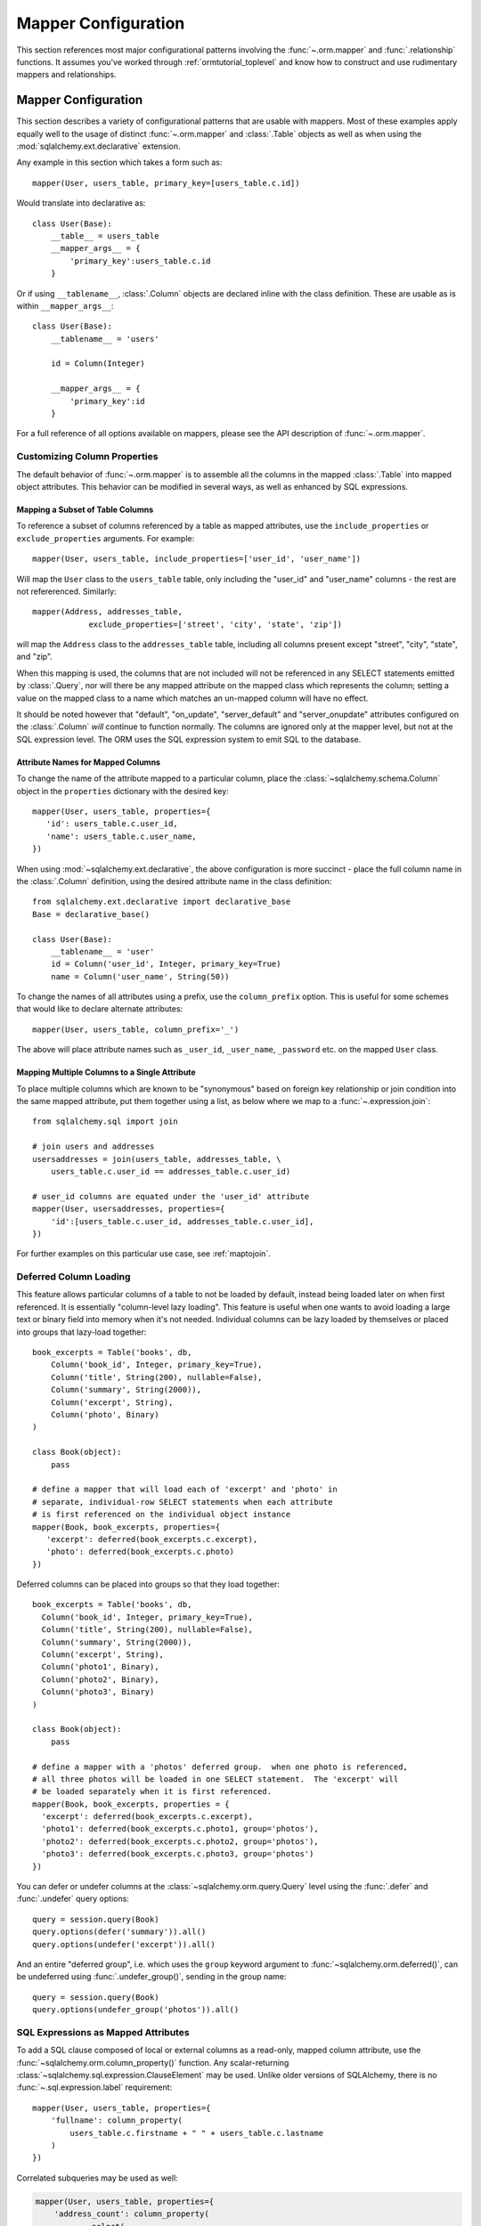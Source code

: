 .. _datamapping_toplevel:

====================
Mapper Configuration
====================
This section references most major configurational patterns involving the
:func:`~.orm.mapper` and :func:`.relationship` functions. It assumes you've
worked through :ref:`ormtutorial_toplevel` and know how to construct and use
rudimentary mappers and relationships.

Mapper Configuration
====================

This section describes a variety of configurational patterns that are usable
with mappers.   Most of these examples apply equally well
to the usage of distinct :func:`~.orm.mapper` and :class:`.Table` objects 
as well as when using the :mod:`sqlalchemy.ext.declarative` extension.

Any example in this section which takes a form such as::

    mapper(User, users_table, primary_key=[users_table.c.id])
    
Would translate into declarative as::

    class User(Base):
        __table__ = users_table
        __mapper_args__ = {
            'primary_key':users_table.c.id
        }

Or if using ``__tablename__``, :class:`.Column` objects are declared inline
with the class definition. These are usable as is within ``__mapper_args__``::

    class User(Base):
        __tablename__ = 'users'
        
        id = Column(Integer)
        
        __mapper_args__ = {
            'primary_key':id
        }

For a full reference of all options available on mappers, please see the API
description of :func:`~.orm.mapper`.

Customizing Column Properties
------------------------------

The default behavior of :func:`~.orm.mapper` is to assemble all the columns in
the mapped :class:`.Table` into mapped object attributes. This behavior can be
modified in several ways, as well as enhanced by SQL expressions.

Mapping a Subset of Table Columns
~~~~~~~~~~~~~~~~~~~~~~~~~~~~~~~~~~

To reference a subset of columns referenced by a table as mapped attributes,
use the ``include_properties`` or ``exclude_properties`` arguments. For
example::

    mapper(User, users_table, include_properties=['user_id', 'user_name'])
    
Will map the ``User`` class to the ``users_table`` table, only including
the "user_id" and "user_name" columns - the rest are not refererenced.
Similarly::

    mapper(Address, addresses_table, 
                exclude_properties=['street', 'city', 'state', 'zip'])

will map the ``Address`` class to the ``addresses_table`` table, including
all columns present except "street", "city", "state", and "zip".

When this mapping is used, the columns that are not included will not be
referenced in any SELECT statements emitted by :class:`.Query`, nor will there
be any mapped attribute on the mapped class which represents the column;
setting a value on the mapped class to a name which matches an un-mapped
column will have no effect.

It should be noted however that "default", "on_update", "server_default" and
"server_onupdate" attributes configured on the :class:`.Column` *will* continue to function normally.   The columns are ignored only at the mapper
level, but not at the SQL expression level.  The ORM uses the SQL expression
system to emit SQL to the database.

Attribute Names for Mapped Columns
~~~~~~~~~~~~~~~~~~~~~~~~~~~~~~~~~~~

To change the name of the attribute mapped to a particular column, place the
:class:`~sqlalchemy.schema.Column` object in the ``properties`` dictionary
with the desired key::

    mapper(User, users_table, properties={
       'id': users_table.c.user_id,
       'name': users_table.c.user_name,
    })

When using :mod:`~sqlalchemy.ext.declarative`, the above configuration is more
succinct - place the full column name in the :class:`.Column` definition,
using the desired attribute name in the class definition::

    from sqlalchemy.ext.declarative import declarative_base
    Base = declarative_base()
    
    class User(Base):
        __tablename__ = 'user'
        id = Column('user_id', Integer, primary_key=True)
        name = Column('user_name', String(50))

To change the names of all attributes using a prefix, use the
``column_prefix`` option.  This is useful for some schemes that would like
to declare alternate attributes::

    mapper(User, users_table, column_prefix='_')

The above will place attribute names such as ``_user_id``, ``_user_name``,
``_password`` etc. on the mapped ``User`` class.


Mapping Multiple Columns to a Single Attribute
~~~~~~~~~~~~~~~~~~~~~~~~~~~~~~~~~~~~~~~~~~~~~~~

To place multiple columns which are known to be "synonymous" based on foreign
key relationship or join condition into the same mapped attribute, put them
together using a list, as below where we map to a :func:`~.expression.join`::

    from sqlalchemy.sql import join
    
    # join users and addresses
    usersaddresses = join(users_table, addresses_table, \
        users_table.c.user_id == addresses_table.c.user_id)

    # user_id columns are equated under the 'user_id' attribute
    mapper(User, usersaddresses, properties={
        'id':[users_table.c.user_id, addresses_table.c.user_id],
    })

For further examples on this particular use case, see :ref:`maptojoin`.

Deferred Column Loading
------------------------

This feature allows particular columns of a table to not be loaded by default,
instead being loaded later on when first referenced. It is essentially
"column-level lazy loading". This feature is useful when one wants to avoid
loading a large text or binary field into memory when it's not needed.
Individual columns can be lazy loaded by themselves or placed into groups that
lazy-load together::

    book_excerpts = Table('books', db,
        Column('book_id', Integer, primary_key=True),
        Column('title', String(200), nullable=False),
        Column('summary', String(2000)),
        Column('excerpt', String),
        Column('photo', Binary)
    )

    class Book(object):
        pass

    # define a mapper that will load each of 'excerpt' and 'photo' in
    # separate, individual-row SELECT statements when each attribute
    # is first referenced on the individual object instance
    mapper(Book, book_excerpts, properties={
       'excerpt': deferred(book_excerpts.c.excerpt),
       'photo': deferred(book_excerpts.c.photo)
    })

Deferred columns can be placed into groups so that they load together::

    book_excerpts = Table('books', db,
      Column('book_id', Integer, primary_key=True),
      Column('title', String(200), nullable=False),
      Column('summary', String(2000)),
      Column('excerpt', String),
      Column('photo1', Binary),
      Column('photo2', Binary),
      Column('photo3', Binary)
    )

    class Book(object):
        pass

    # define a mapper with a 'photos' deferred group.  when one photo is referenced,
    # all three photos will be loaded in one SELECT statement.  The 'excerpt' will
    # be loaded separately when it is first referenced.
    mapper(Book, book_excerpts, properties = {
      'excerpt': deferred(book_excerpts.c.excerpt),
      'photo1': deferred(book_excerpts.c.photo1, group='photos'),
      'photo2': deferred(book_excerpts.c.photo2, group='photos'),
      'photo3': deferred(book_excerpts.c.photo3, group='photos')
    })

You can defer or undefer columns at the :class:`~sqlalchemy.orm.query.Query` level using the :func:`.defer` and :func:`.undefer` query options::

    query = session.query(Book)
    query.options(defer('summary')).all()
    query.options(undefer('excerpt')).all()

And an entire "deferred group", i.e. which uses the ``group`` keyword argument to :func:`~sqlalchemy.orm.deferred()`, can be undeferred using :func:`.undefer_group()`, sending in the group name::

    query = session.query(Book)
    query.options(undefer_group('photos')).all()

.. _mapper_sql_expressions:

SQL Expressions as Mapped Attributes
-------------------------------------

To add a SQL clause composed of local or external columns as
a read-only, mapped column attribute, use the
:func:`~sqlalchemy.orm.column_property()` function. Any
scalar-returning
:class:`~sqlalchemy.sql.expression.ClauseElement` may be
used.  Unlike older versions of SQLAlchemy, there is no :func:`~.sql.expression.label` requirement::

    mapper(User, users_table, properties={
        'fullname': column_property(
            users_table.c.firstname + " " + users_table.c.lastname
        )
    })

Correlated subqueries may be used as well:

.. sourcecode:: python+sql

    mapper(User, users_table, properties={
        'address_count': column_property(
                select(
                    [func.count(addresses_table.c.address_id)],
                    addresses_table.c.user_id==users_table.c.user_id
                )
            )
    })

The declarative form of the above is described in :ref:`declarative_sql_expressions`.

Changing Attribute Behavior
----------------------------

Simple Validators
~~~~~~~~~~~~~~~~~~

A quick way to add a "validation" routine to an attribute is to use the :func:`~sqlalchemy.orm.validates` decorator.  An attribute validator can raise an exception, halting the process of mutating the attribute's value, or can change the given value into something different.   Validators, like all attribute extensions, are only called by normal userland code; they are not issued when the ORM is populating the object.

.. sourcecode:: python+sql
    
    from sqlalchemy.orm import validates
    
    addresses_table = Table('addresses', metadata,
        Column('id', Integer, primary_key=True),
        Column('email', String)
    )

    class EmailAddress(object):
        @validates('email')
        def validate_email(self, key, address):
            assert '@' in address
            return address

    mapper(EmailAddress, addresses_table)

Validators also receive collection events, when items are added to a collection:

.. sourcecode:: python+sql

    class User(object):
        @validates('addresses')
        def validate_address(self, key, address):
            assert '@' in address.email
            return address

.. _synonyms:

Using Descriptors
~~~~~~~~~~~~~~~~~~

A more comprehensive way to produce modified behavior for an attribute is to use descriptors.   These are commonly used in Python using the ``property()`` function.   The standard SQLAlchemy technique for descriptors is to create a plain descriptor, and to have it read/write from a mapped attribute with a different name.  Below we illustrate
this using Python 2.6-style properties::

    class EmailAddress(object):
        
        @property
        def email(self):
            return self._email
            
        @email.setter
        def email(self, email):
            self._email = email

    mapper(EmailAddress, addresses_table, properties={
        '_email': addresses_table.c.email
    })

The approach above will work, but there's more we can add.
While our ``EmailAddress`` object will shuttle the value
through the ``email`` descriptor and into the ``_email``
mapped attribute, the class level ``EmailAddress.email``
attribute does not have the usual expression semantics
usable with :class:`.Query`. To provide
these, we instead use the :func:`.synonym`
function as follows::

    mapper(EmailAddress, addresses_table, properties={
        'email': synonym('_email', map_column=True)
    })

The ``email`` attribute is now usable in the same way as any
other mapped attribute, including filter expressions,
get/set operations, etc.::

    address = session.query(EmailAddress).filter(EmailAddress.email == 'some address').one()

    address.email = 'some other address'
    session.flush()

    q = session.query(EmailAddress).filter_by(email='some other address')

If the mapped class does not provide a property, the :func:`.synonym` construct will create a default getter/setter object automatically.

To use synonyms with :mod:`~sqlalchemy.ext.declarative`, see the section 
:ref:`declarative_synonyms`.

.. _custom_comparators:

Custom Comparators
~~~~~~~~~~~~~~~~~~~

The expressions returned by comparison operations, such as
``User.name=='ed'``, can be customized, by implementing an object that
explicitly defines each comparison method needed. This is a relatively rare
use case. For most needs, the approach in :ref:`mapper_sql_expressions` will
often suffice, or alternatively a scheme like that of the 
:mod:`.derived_attributes` example.  Those approaches should be tried first
before resorting to custom comparison objects.

Each of :func:`.column_property`, :func:`~.composite`, :func:`.relationship`, and :func:`.comparable_property` accept an argument called ``comparator_factory``.  A subclass of :class:`.PropComparator` can be 
provided for this argument, which can then reimplement basic Python comparison
methods such as ``__eq__()``, ``__ne__()``, ``__lt__()``, and so on.  See
each of those functions for subclassing guidelines, as it's usually best to
subclass the :class:`.PropComparator` subclass used by that type of
property, so that all methods remain implemented.   For example, to 
allow a column-mapped attribute to do case-insensitive
comparison::

    from sqlalchemy.orm.properties import ColumnProperty
    from sqlalchemy.sql import func
    
    class MyComparator(ColumnProperty.Comparator):
        def __eq__(self, other):
            return func.lower(self.__clause_element__()) == func.lower(other)

    mapper(EmailAddress, addresses_table, properties={
        'email':column_property(addresses_table.c.email,
                                comparator_factory=MyComparator)
    })

Above, comparisons on the ``email`` column are wrapped in the SQL lower() function to produce case-insensitive matching::

    >>> str(EmailAddress.email == 'SomeAddress@foo.com')
    lower(addresses.email) = lower(:lower_1)

In contrast, a similar effect is more easily accomplished, although
with less control of it's behavior, using a column-mapped expression::
    
    from sqlachemy.orm import column_property
    from sqlalchemy.sql import func
    
    mapper(EmailAddress, addresses_table, properties={
        'email':column_property(func.lower(addresses_table.c.email))
    })

In the above case, the "email" attribute will be rendered as ``lower(email)`` 
in all queries, including in the columns clause of the SELECT statement.  
This means the value of "email" will be loaded as lower case, not just in
comparisons.  It's up to the user to decide if the finer-grained control
but more upfront work of a custom :class:`.PropComparator` is necessary.

.. _mapper_composite:

Composite Column Types
-----------------------

Sets of columns can be associated with a single user-defined datatype.  The ORM provides a single attribute which represents the group of columns 
using the class you provide.

A simple example represents pairs of columns as a "Point" object.  
Starting with a table that represents two points as x1/y1 and x2/y2::

    from sqlalchemy import Table, Column
    
    vertices = Table('vertices', metadata,
        Column('id', Integer, primary_key=True),
        Column('x1', Integer),
        Column('y1', Integer),
        Column('x2', Integer),
        Column('y2', Integer),
        )

We create a new class, ``Point``, that will represent each x/y as a 
pair::

    class Point(object):
        def __init__(self, x, y):
            self.x = x
            self.y = y
        def __composite_values__(self):
            return self.x, self.y
        def __set_composite_values__(self, x, y):
            self.x = x
            self.y = y
        def __eq__(self, other):
            return other is not None and \
                    other.x == self.x and \
                    other.y == self.y
        def __ne__(self, other):
            return not self.__eq__(other)

The requirements for the custom datatype class are that it have a
constructor which accepts positional arguments corresponding to its column
format, and also provides a method ``__composite_values__()`` which
returns the state of the object as a list or tuple, in order of its
column-based attributes. It also should supply adequate ``__eq__()`` and
``__ne__()`` methods which test the equality of two instances.

The ``__set_composite_values__()`` method is optional. If it's not
provided, the names of the mapped columns are taken as the names of
attributes on the object, and ``setattr()`` is used to set data.

The :func:`.composite` function is then used in the mapping::

    from sqlalchemy.orm import mapper, composite

    class Vertex(object):
        pass

    mapper(Vertex, vertices, properties={
        'start': composite(Point, vertices.c.x1, vertices.c.y1),
        'end': composite(Point, vertices.c.x2, vertices.c.y2)
    })

We can now use the ``Vertex`` instances as well as querying as though the
``start`` and ``end`` attributes are regular scalar attributes::

    session = Session()
    v = Vertex(Point(3, 4), Point(5, 6))
    session.add(v)

    v2 = session.query(Vertex).filter(Vertex.start == Point(3, 4))

The "equals" comparison operation by default produces an AND of all
corresponding columns equated to one another. This can be changed using
the ``comparator_factory``, described in :ref:`custom_comparators`.
Below we illustrate the "greater than" operator, implementing 
the same expression that the base "greater than" does::

    from sqlalchemy.orm.properties import CompositeProperty
    from sqlalchemy import sql

    class PointComparator(CompositeProperty.Comparator):
        def __gt__(self, other):
            """redefine the 'greater than' operation"""

            return sql.and_(*[a>b for a, b in
                              zip(self.__clause_element__().clauses,
                                  other.__composite_values__())])

    maper(Vertex, vertices, properties={
        'start': composite(Point, vertices.c.x1, vertices.c.y1,
                                    comparator_factory=PointComparator),
        'end': composite(Point, vertices.c.x2, vertices.c.y2,
                                    comparator_factory=PointComparator)
    })

Controlling Ordering
---------------------

The ORM does not generate ordering for any query unless explicitly configured.

The "default" ordering for a collection, which applies to list-based collections, can be configured using the ``order_by`` keyword argument on :func:`~sqlalchemy.orm.relationship`::

    mapper(Address, addresses_table)

    # order address objects by address id
    mapper(User, users_table, properties={
        'addresses': relationship(Address, order_by=addresses_table.c.address_id)
    })

Note that when using joined eager loaders with relationships, the tables used by the eager load's join are anonymously aliased.  You can only order by these columns if you specify it at the :func:`~sqlalchemy.orm.relationship` level.  To control ordering at the query level based on a related table, you ``join()`` to that relationship, then order by it::

    session.query(User).join('addresses').order_by(Address.street)

Ordering for rows loaded through :class:`~sqlalchemy.orm.query.Query` is usually specified using the ``order_by()`` generative method.  There is also an option to set a default ordering for Queries which are against a single mapped entity and where there was no explicit ``order_by()`` stated, which is the ``order_by`` keyword argument to ``mapper()``::

    # order by a column
    mapper(User, users_table, order_by=users_table.c.user_id)

    # order by multiple items
    mapper(User, users_table, order_by=[users_table.c.user_id, users_table.c.user_name.desc()])

Above, a :class:`~sqlalchemy.orm.query.Query` issued for the ``User`` class will use the value of the mapper's ``order_by`` setting if the :class:`~sqlalchemy.orm.query.Query` itself has no ordering specified.

.. _datamapping_inheritance:

Mapping Class Inheritance Hierarchies
--------------------------------------

SQLAlchemy supports three forms of inheritance:  *single table inheritance*, where several types of classes are stored in one table, *concrete table inheritance*, where each type of class is stored in its own table, and *joined table inheritance*, where the parent/child classes are stored in their own tables that are joined together in a select.  Whereas support for single and joined table inheritance is strong, concrete table inheritance is a less common scenario with some particular problems so is not quite as flexible.

When mappers are configured in an inheritance relationship, SQLAlchemy has the ability to load elements "polymorphically", meaning that a single query can return objects of multiple types.

For the following sections, assume this class relationship:

.. sourcecode:: python+sql

    class Employee(object):
        def __init__(self, name):
            self.name = name
        def __repr__(self):
            return self.__class__.__name__ + " " + self.name

    class Manager(Employee):
        def __init__(self, name, manager_data):
            self.name = name
            self.manager_data = manager_data
        def __repr__(self):
            return self.__class__.__name__ + " " + self.name + " " +  self.manager_data

    class Engineer(Employee):
        def __init__(self, name, engineer_info):
            self.name = name
            self.engineer_info = engineer_info
        def __repr__(self):
            return self.__class__.__name__ + " " + self.name + " " +  self.engineer_info

Joined Table Inheritance
~~~~~~~~~~~~~~~~~~~~~~~~~

In joined table inheritance, each class along a particular classes' list of parents is represented by a unique table.  The total set of attributes for a particular instance is represented as a join along all tables in its inheritance path.  Here, we first define a table to represent the ``Employee`` class.  This table will contain a primary key column (or columns), and a column for each attribute that's represented by ``Employee``.  In this case it's just ``name``::

    employees = Table('employees', metadata,
       Column('employee_id', Integer, primary_key=True),
       Column('name', String(50)),
       Column('type', String(30), nullable=False)
    )

The table also has a column called ``type``.  It is strongly advised in both single- and joined- table inheritance scenarios that the root table contains a column whose sole purpose is that of the **discriminator**; it stores a value which indicates the type of object represented within the row.  The column may be of any desired datatype.  While there are some "tricks" to work around the requirement that there be a discriminator column, they are more complicated to configure when one wishes to load polymorphically.

Next we define individual tables for each of ``Engineer`` and ``Manager``, which contain columns that represent the attributes unique to the subclass they represent.  Each table also must contain a primary key column (or columns), and in most cases a foreign key reference to the parent table.  It is  standard practice that the same column is used for both of these roles, and that the column is also named the same as that of the parent table.  However this is optional in SQLAlchemy; separate columns may be used for primary key and parent-relationship, the column may be named differently than that of the parent, and even a custom join condition can be specified between parent and child tables instead of using a foreign key::

    engineers = Table('engineers', metadata,
       Column('employee_id', Integer, ForeignKey('employees.employee_id'), primary_key=True),
       Column('engineer_info', String(50)),
    )

    managers = Table('managers', metadata,
       Column('employee_id', Integer, ForeignKey('employees.employee_id'), primary_key=True),
       Column('manager_data', String(50)),
    )

One natural effect of the joined table inheritance configuration is that the identity of any mapped object can be determined entirely from the base table.  This has obvious advantages, so SQLAlchemy always considers the primary key columns of a joined inheritance class to be those of the base table only, unless otherwise manually configured.  In other words, the ``employee_id`` column of both the ``engineers`` and ``managers`` table is not used to locate the ``Engineer`` or ``Manager`` object itself - only the value in ``employees.employee_id`` is considered, and the primary key in this case is non-composite.  ``engineers.employee_id`` and ``managers.employee_id`` are still of course critical to the proper operation of the pattern overall as they are used to locate the joined row, once the parent row has been determined, either through a distinct SELECT statement or all at once within a JOIN.

We then configure mappers as usual, except we use some additional arguments to indicate the inheritance relationship, the polymorphic discriminator column, and the **polymorphic identity** of each class; this is the value that will be stored in the polymorphic discriminator column.

.. sourcecode:: python+sql

    mapper(Employee, employees, polymorphic_on=employees.c.type, polymorphic_identity='employee')
    mapper(Engineer, engineers, inherits=Employee, polymorphic_identity='engineer')
    mapper(Manager, managers, inherits=Employee, polymorphic_identity='manager')

And that's it.  Querying against ``Employee`` will return a combination of ``Employee``, ``Engineer`` and ``Manager`` objects.   Newly saved ``Engineer``, ``Manager``, and ``Employee`` objects will automatically populate the ``employees.type`` column with ``engineer``, ``manager``, or ``employee``, as appropriate.

Controlling Which Tables are Queried
+++++++++++++++++++++++++++++++++++++

The :func:`~sqlalchemy.orm.query.Query.with_polymorphic` method of :class:`~sqlalchemy.orm.query.Query` affects the specific subclass tables which the Query selects from.  Normally, a query such as this:

.. sourcecode:: python+sql

    session.query(Employee).all()

...selects only from the ``employees`` table.   When loading fresh from the database, our joined-table setup will query from the parent table only, using SQL such as this:

.. sourcecode:: python+sql

    {opensql}
    SELECT employees.employee_id AS employees_employee_id, employees.name AS employees_name, employees.type AS employees_type
    FROM employees
    []

As attributes are requested from those ``Employee`` objects which are represented in either the ``engineers`` or ``managers`` child tables, a second load is issued for the columns in that related row, if the data was not already loaded.  So above, after accessing the objects you'd see further SQL issued along the lines of:

.. sourcecode:: python+sql

    {opensql}
    SELECT managers.employee_id AS managers_employee_id, managers.manager_data AS managers_manager_data
    FROM managers
    WHERE ? = managers.employee_id
    [5]
    SELECT engineers.employee_id AS engineers_employee_id, engineers.engineer_info AS engineers_engineer_info
    FROM engineers
    WHERE ? = engineers.employee_id
    [2]

This behavior works well when issuing searches for small numbers of items, such as when using ``get()``, since the full range of joined tables are not pulled in to the SQL statement unnecessarily.  But when querying a larger span of rows which are known to be of many types, you may want to actively join to some or all of the joined tables.  The ``with_polymorphic`` feature of :class:`~sqlalchemy.orm.query.Query` and ``mapper`` provides this.

Telling our query to polymorphically load ``Engineer`` and ``Manager`` objects:

.. sourcecode:: python+sql

    query = session.query(Employee).with_polymorphic([Engineer, Manager])

produces a query which joins the ``employees`` table to both the ``engineers`` and ``managers`` tables like the following:

.. sourcecode:: python+sql

    query.all()
    {opensql}
    SELECT employees.employee_id AS employees_employee_id, engineers.employee_id AS engineers_employee_id, managers.employee_id AS managers_employee_id, employees.name AS employees_name, employees.type AS employees_type, engineers.engineer_info AS engineers_engineer_info, managers.manager_data AS managers_manager_data
    FROM employees LEFT OUTER JOIN engineers ON employees.employee_id = engineers.employee_id LEFT OUTER JOIN managers ON employees.employee_id = managers.employee_id
    []

:func:`~sqlalchemy.orm.query.Query.with_polymorphic` accepts a single class or mapper, a list of classes/mappers, or the string ``'*'`` to indicate all subclasses:

.. sourcecode:: python+sql

    # join to the engineers table
    query.with_polymorphic(Engineer)

    # join to the engineers and managers tables
    query.with_polymorphic([Engineer, Manager])

    # join to all subclass tables
    query.with_polymorphic('*')

It also accepts a second argument ``selectable`` which replaces the automatic join creation and instead selects directly from the selectable given.  This feature is normally used with "concrete" inheritance, described later, but can be used with any kind of inheritance setup in the case that specialized SQL should be used to load polymorphically:

.. sourcecode:: python+sql

    # custom selectable
    query.with_polymorphic([Engineer, Manager], employees.outerjoin(managers).outerjoin(engineers))

:func:`~sqlalchemy.orm.query.Query.with_polymorphic` is also needed
when you wish to add filter criteria that are specific to one or more
subclasses; It makes the subclasses' columns available to the WHERE clause:

.. sourcecode:: python+sql

    session.query(Employee).with_polymorphic([Engineer, Manager]).\
        filter(or_(Engineer.engineer_info=='w', Manager.manager_data=='q'))

Note that if you only need to load a single subtype, such as just the ``Engineer`` objects, :func:`~sqlalchemy.orm.query.Query.with_polymorphic` is not needed since you would query against the ``Engineer`` class directly.

The mapper also accepts ``with_polymorphic`` as a configurational argument so that the joined-style load will be issued automatically.  This argument may be the string ``'*'``, a list of classes, or a tuple consisting of either, followed by a selectable.

.. sourcecode:: python+sql

    mapper(Employee, employees, polymorphic_on=employees.c.type, \
        polymorphic_identity='employee', with_polymorphic='*')
    mapper(Engineer, engineers, inherits=Employee, polymorphic_identity='engineer')
    mapper(Manager, managers, inherits=Employee, polymorphic_identity='manager')

The above mapping will produce a query similar to that of ``with_polymorphic('*')`` for every query of ``Employee`` objects.

Using :func:`~sqlalchemy.orm.query.Query.with_polymorphic` with :class:`~sqlalchemy.orm.query.Query` will override the mapper-level ``with_polymorphic`` setting.

Creating Joins to Specific Subtypes
++++++++++++++++++++++++++++++++++++

The :func:`~sqlalchemy.orm.interfaces.PropComparator.of_type` method is a helper which allows the construction of joins along :func:`~sqlalchemy.orm.relationship` paths while narrowing the criterion to specific subclasses.  Suppose the ``employees`` table represents a collection of employees which are associated with a ``Company`` object.  We'll add a ``company_id`` column to the ``employees`` table and a new table ``companies``:

.. sourcecode:: python+sql

    companies = Table('companies', metadata,
       Column('company_id', Integer, primary_key=True),
       Column('name', String(50))
       )

    employees = Table('employees', metadata,
      Column('employee_id', Integer, primary_key=True),
      Column('name', String(50)),
      Column('type', String(30), nullable=False),
      Column('company_id', Integer, ForeignKey('companies.company_id'))
    )

    class Company(object):
        pass

    mapper(Company, companies, properties={
        'employees': relationship(Employee)
    })

When querying from ``Company`` onto the ``Employee`` relationship, the ``join()`` method as well as the ``any()`` and ``has()`` operators will create a join from ``companies`` to ``employees``, without including ``engineers`` or ``managers`` in the mix.  If we wish to have criterion which is specifically against the ``Engineer`` class, we can tell those methods to join or subquery against the joined table representing the subclass using the :func:`~sqlalchemy.orm.interfaces.PropComparator.of_type` operator:

.. sourcecode:: python+sql

    session.query(Company).join(Company.employees.of_type(Engineer)).filter(Engineer.engineer_info=='someinfo')

A longhand version of this would involve spelling out the full target selectable within a 2-tuple:

.. sourcecode:: python+sql

    session.query(Company).join((employees.join(engineers), Company.employees)).filter(Engineer.engineer_info=='someinfo')

Currently, :func:`~sqlalchemy.orm.interfaces.PropComparator.of_type` accepts a single class argument.  It may be expanded later on to accept multiple classes.  For now, to join to any group of subclasses, the longhand notation allows this flexibility:

.. sourcecode:: python+sql

    session.query(Company).join((employees.outerjoin(engineers).outerjoin(managers), Company.employees)).\
        filter(or_(Engineer.engineer_info=='someinfo', Manager.manager_data=='somedata'))

The ``any()`` and ``has()`` operators also can be used with :func:`~sqlalchemy.orm.interfaces.PropComparator.of_type` when the embedded criterion is in terms of a subclass:

.. sourcecode:: python+sql

    session.query(Company).filter(Company.employees.of_type(Engineer).any(Engineer.engineer_info=='someinfo')).all()

Note that the ``any()`` and ``has()`` are both shorthand for a correlated EXISTS query.  To build one by hand looks like:

.. sourcecode:: python+sql

    session.query(Company).filter(
        exists([1],
            and_(Engineer.engineer_info=='someinfo', employees.c.company_id==companies.c.company_id),
            from_obj=employees.join(engineers)
        )
    ).all()

The EXISTS subquery above selects from the join of ``employees`` to ``engineers``, and also specifies criterion which correlates the EXISTS subselect back to the parent ``companies`` table.

Single Table Inheritance
~~~~~~~~~~~~~~~~~~~~~~~~

Single table inheritance is where the attributes of the base class as well as all subclasses are represented within a single table.  A column is present in the table for every attribute mapped to the base class and all subclasses; the columns which correspond to a single subclass are nullable.  This configuration looks much like joined-table inheritance except there's only one table.  In this case, a ``type`` column is required, as there would be no other way to discriminate between classes.  The table is specified in the base mapper only; for the inheriting classes, leave their ``table`` parameter blank:

.. sourcecode:: python+sql

    employees_table = Table('employees', metadata,
        Column('employee_id', Integer, primary_key=True),
        Column('name', String(50)),
        Column('manager_data', String(50)),
        Column('engineer_info', String(50)),
        Column('type', String(20), nullable=False)
    )

    employee_mapper = mapper(Employee, employees_table, \
        polymorphic_on=employees_table.c.type, polymorphic_identity='employee')
    manager_mapper = mapper(Manager, inherits=employee_mapper, polymorphic_identity='manager')
    engineer_mapper = mapper(Engineer, inherits=employee_mapper, polymorphic_identity='engineer')

Note that the mappers for the derived classes Manager and Engineer omit the specification of their associated table, as it is inherited from the employee_mapper. Omitting the table specification for derived mappers in single-table inheritance is required.

.. _concrete_inheritance:

Concrete Table Inheritance
~~~~~~~~~~~~~~~~~~~~~~~~~~

This form of inheritance maps each class to a distinct table, as below:

.. sourcecode:: python+sql

    employees_table = Table('employees', metadata,
        Column('employee_id', Integer, primary_key=True),
        Column('name', String(50)),
    )

    managers_table = Table('managers', metadata,
        Column('employee_id', Integer, primary_key=True),
        Column('name', String(50)),
        Column('manager_data', String(50)),
    )

    engineers_table = Table('engineers', metadata,
        Column('employee_id', Integer, primary_key=True),
        Column('name', String(50)),
        Column('engineer_info', String(50)),
    )

Notice in this case there is no ``type`` column.  If polymorphic loading is not required, there's no advantage to using ``inherits`` here; you just define a separate mapper for each class.

.. sourcecode:: python+sql

    mapper(Employee, employees_table)
    mapper(Manager, managers_table)
    mapper(Engineer, engineers_table)

To load polymorphically, the ``with_polymorphic`` argument is required, along with a selectable indicating how rows should be loaded.  In this case we must construct a UNION of all three tables.  SQLAlchemy includes a helper function to create these called :func:`~sqlalchemy.orm.util.polymorphic_union`, which will map all the different columns into a structure of selects with the same numbers and names of columns, and also generate a virtual ``type`` column for each subselect:

.. sourcecode:: python+sql

    pjoin = polymorphic_union({
        'employee': employees_table,
        'manager': managers_table,
        'engineer': engineers_table
    }, 'type', 'pjoin')

    employee_mapper = mapper(Employee, employees_table, with_polymorphic=('*', pjoin), \
        polymorphic_on=pjoin.c.type, polymorphic_identity='employee')
    manager_mapper = mapper(Manager, managers_table, inherits=employee_mapper, \
        concrete=True, polymorphic_identity='manager')
    engineer_mapper = mapper(Engineer, engineers_table, inherits=employee_mapper, \
        concrete=True, polymorphic_identity='engineer')

Upon select, the polymorphic union produces a query like this:

.. sourcecode:: python+sql

    session.query(Employee).all()
    {opensql}
    SELECT pjoin.type AS pjoin_type, pjoin.manager_data AS pjoin_manager_data, pjoin.employee_id AS pjoin_employee_id,
    pjoin.name AS pjoin_name, pjoin.engineer_info AS pjoin_engineer_info
    FROM (
        SELECT employees.employee_id AS employee_id, CAST(NULL AS VARCHAR(50)) AS manager_data, employees.name AS name,
        CAST(NULL AS VARCHAR(50)) AS engineer_info, 'employee' AS type
        FROM employees
    UNION ALL
        SELECT managers.employee_id AS employee_id, managers.manager_data AS manager_data, managers.name AS name,
        CAST(NULL AS VARCHAR(50)) AS engineer_info, 'manager' AS type
        FROM managers
    UNION ALL
        SELECT engineers.employee_id AS employee_id, CAST(NULL AS VARCHAR(50)) AS manager_data, engineers.name AS name,
        engineers.engineer_info AS engineer_info, 'engineer' AS type
        FROM engineers
    ) AS pjoin
    []

Using Relationships with Inheritance
~~~~~~~~~~~~~~~~~~~~~~~~~~~~~~~~~~~~

Both joined-table and single table inheritance scenarios produce mappings which are usable in :func:`~sqlalchemy.orm.relationship` functions; that is, it's possible to map a parent object to a child object which is polymorphic.  Similarly, inheriting mappers can have :func:`~sqlalchemy.orm.relationship` objects of their own at any level, which are inherited to each child class.  The only requirement for relationships is that there is a table relationship between parent and child.  An example is the following modification to the joined table inheritance example, which sets a bi-directional relationship between ``Employee`` and ``Company``:

.. sourcecode:: python+sql

    employees_table = Table('employees', metadata,
        Column('employee_id', Integer, primary_key=True),
        Column('name', String(50)),
        Column('company_id', Integer, ForeignKey('companies.company_id'))
    )

    companies = Table('companies', metadata,
       Column('company_id', Integer, primary_key=True),
       Column('name', String(50)))

    class Company(object):
        pass

    mapper(Company, companies, properties={
       'employees': relationship(Employee, backref='company')
    })

SQLAlchemy has a lot of experience in this area; the optimized "outer join" approach can be used freely for parent and child relationships, eager loads are fully useable, :func:`~sqlalchemy.orm.aliased` objects and other techniques are fully supported as well.

In a concrete inheritance scenario, mapping relationships is more difficult since the distinct classes do not share a table.  In this case, you *can* establish a relationship from parent to child if a join condition can be constructed from parent to child, if each child table contains a foreign key to the parent:

.. sourcecode:: python+sql

    companies = Table('companies', metadata,
       Column('id', Integer, primary_key=True),
       Column('name', String(50)))

    employees_table = Table('employees', metadata,
        Column('employee_id', Integer, primary_key=True),
        Column('name', String(50)),
        Column('company_id', Integer, ForeignKey('companies.id'))
    )

    managers_table = Table('managers', metadata,
        Column('employee_id', Integer, primary_key=True),
        Column('name', String(50)),
        Column('manager_data', String(50)),
        Column('company_id', Integer, ForeignKey('companies.id'))
    )

    engineers_table = Table('engineers', metadata,
        Column('employee_id', Integer, primary_key=True),
        Column('name', String(50)),
        Column('engineer_info', String(50)),
        Column('company_id', Integer, ForeignKey('companies.id'))
    )

    mapper(Employee, employees_table, with_polymorphic=('*', pjoin), polymorphic_on=pjoin.c.type, polymorphic_identity='employee')
    mapper(Manager, managers_table, inherits=employee_mapper, concrete=True, polymorphic_identity='manager')
    mapper(Engineer, engineers_table, inherits=employee_mapper, concrete=True, polymorphic_identity='engineer')
    mapper(Company, companies, properties={
        'employees': relationship(Employee)
    })

The big limitation with concrete table inheritance is that :func:`~sqlalchemy.orm.relationship` objects placed on each concrete mapper do **not** propagate to child mappers.  If you want to have the same :func:`~sqlalchemy.orm.relationship` objects set up on all concrete mappers, they must be configured manually on each.  To configure back references in such a configuration the ``back_populates`` keyword may be used instead of ``backref``, such as below where both ``A(object)`` and ``B(A)`` bidirectionally reference ``C``::

    ajoin = polymorphic_union({
            'a':a_table,
            'b':b_table
        }, 'type', 'ajoin')

    mapper(A, a_table, with_polymorphic=('*', ajoin),
        polymorphic_on=ajoin.c.type, polymorphic_identity='a',
        properties={
            'some_c':relationship(C, back_populates='many_a')
    })
    mapper(B, b_table,inherits=A, concrete=True,
        polymorphic_identity='b',
        properties={
            'some_c':relationship(C, back_populates='many_a')
    })
    mapper(C, c_table, properties={
        'many_a':relationship(A, collection_class=set, back_populates='some_c'),
    })


.. _maptojoin:

Mapping a Class against Multiple Tables
----------------------------------------

Mappers can be constructed against arbitrary relational units (called ``Selectables``) as well as plain ``Tables``.  For example, The ``join`` keyword from the SQL package creates a neat selectable unit comprised of multiple tables, complete with its own composite primary key, which can be passed in to a mapper as the table.

.. sourcecode:: python+sql

    from sqlalchemy.sql import join
    
    class AddressUser(object):
        pass

    # define a Join
    j = join(users_table, addresses_table)

    # map to it - the identity of an AddressUser object will be
    # based on (user_id, address_id) since those are the primary keys involved
    mapper(AddressUser, j, properties={
        'user_id': [users_table.c.user_id, addresses_table.c.user_id]
    })

A second example:

.. sourcecode:: python+sql

    from sqlalchemy.sql import join

    # many-to-many join on an association table
    j = join(users_table, userkeywords,
            users_table.c.user_id==userkeywords.c.user_id).join(keywords,
               userkeywords.c.keyword_id==keywords.c.keyword_id)

    # a class
    class KeywordUser(object):
        pass

    # map to it - the identity of a KeywordUser object will be
    # (user_id, keyword_id) since those are the primary keys involved
    mapper(KeywordUser, j, properties={
        'user_id': [users_table.c.user_id, userkeywords.c.user_id],
        'keyword_id': [userkeywords.c.keyword_id, keywords.c.keyword_id]
    })

In both examples above, "composite" columns were added as properties to the mappers; these are aggregations of multiple columns into one mapper property, which instructs the mapper to keep both of those columns set at the same value.

Mapping a Class against Arbitrary Selects
------------------------------------------

Similar to mapping against a join, a plain select() object can be used with a mapper as well.  Below, an example select which contains two aggregate functions and a group_by is mapped to a class:

.. sourcecode:: python+sql

    from sqlalchemy.sql import select

    s = select([customers,
                func.count(orders).label('order_count'),
                func.max(orders.price).label('highest_order')],
                customers.c.customer_id==orders.c.customer_id,
                group_by=[c for c in customers.c]
                ).alias('somealias')
    class Customer(object):
        pass

    mapper(Customer, s)

Above, the "customers" table is joined against the "orders" table to produce a full row for each customer row, the total count of related rows in the "orders" table, and the highest price in the "orders" table, grouped against the full set of columns in the "customers" table.  That query is then mapped against the Customer class.  New instances of Customer will contain attributes for each column in the "customers" table as well as an "order_count" and "highest_order" attribute.  Updates to the Customer object will only be reflected in the "customers" table and not the "orders" table.  This is because the primary key columns of the "orders" table are not represented in this mapper and therefore the table is not affected by save or delete operations.

Multiple Mappers for One Class
-------------------------------

The first mapper created for a certain class is known as that class's "primary mapper."  Other mappers can be created as well on the "load side" - these are called **secondary mappers**.   This is a mapper that must be constructed with the keyword argument ``non_primary=True``, and represents a load-only mapper.  Objects that are loaded with a secondary mapper will have their save operation processed by the primary mapper.  It is also invalid to add new :func:`~sqlalchemy.orm.relationship` objects to a non-primary mapper. To use this mapper with the Session, specify it to the :class:`~sqlalchemy.orm.session.Session.query` method:

example:

.. sourcecode:: python+sql

    # primary mapper
    mapper(User, users_table)

    # make a secondary mapper to load User against a join
    othermapper = mapper(User, users_table.join(someothertable), non_primary=True)

    # select
    result = session.query(othermapper).select()

The "non primary mapper" is a rarely needed feature of SQLAlchemy; in most cases, the :class:`~sqlalchemy.orm.query.Query` object can produce any kind of query that's desired.  It's recommended that a straight :class:`~sqlalchemy.orm.query.Query` be used in place of a non-primary mapper unless the mapper approach is absolutely needed.  Current use cases for the "non primary mapper" are when you want to map the class to a particular select statement or view to which additional query criterion can be added, and for when the particular mapped select statement or view is to be placed in a :func:`~sqlalchemy.orm.relationship` of a parent mapper.

Multiple "Persistence" Mappers for One Class
---------------------------------------------

The non_primary mapper defines alternate mappers for the purposes of loading objects.  What if we want the same class to be *persisted* differently, such as to different tables ?   SQLAlchemy
refers to this as the "entity name" pattern, and in Python one can use a recipe which creates
anonymous subclasses which are distinctly mapped.  See the recipe at `Entity Name <http://www.sqlalchemy.org/trac/wiki/UsageRecipes/EntityName>`_.

Constructors and Object Initialization
---------------------------------------

Mapping imposes no restrictions or requirements on the constructor (``__init__``) method for the class. You are free to require any arguments for the function
that you wish, assign attributes to the instance that are unknown to the ORM, and generally do anything else you would normally do when writing a constructor
for a Python class.

The SQLAlchemy ORM does not call ``__init__`` when recreating objects from database rows. The ORM's process is somewhat akin to the Python standard library's
``pickle`` module, invoking the low level ``__new__`` method and then quietly restoring attributes directly on the instance rather than calling ``__init__``.

If you need to do some setup on database-loaded instances before they're ready to use, you can use the ``@reconstructor`` decorator to tag a method as the ORM
counterpart to ``__init__``. SQLAlchemy will call this method with no arguments every time it loads or reconstructs one of your instances. This is useful for
recreating transient properties that are normally assigned in your ``__init__``::

    from sqlalchemy import orm

    class MyMappedClass(object):
        def __init__(self, data):
            self.data = data
            # we need stuff on all instances, but not in the database.
            self.stuff = []

        @orm.reconstructor
        def init_on_load(self):
            self.stuff = []

When ``obj = MyMappedClass()`` is executed, Python calls the ``__init__`` method as normal and the ``data`` argument is required. When instances are loaded
during a :class:`~sqlalchemy.orm.query.Query` operation as in ``query(MyMappedClass).one()``, ``init_on_load`` is called instead.

Any method may be tagged as the :func:`~sqlalchemy.orm.reconstructor`, even the ``__init__`` method. SQLAlchemy will call the reconstructor method with no arguments. Scalar
(non-collection) database-mapped attributes of the instance will be available for use within the function. Eagerly-loaded collections are generally not yet
available and will usually only contain the first element. ORM state changes made to objects at this stage will not be recorded for the next flush()
operation, so the activity within a reconstructor should be conservative.

While the ORM does not call your ``__init__`` method, it will modify the class's ``__init__`` slightly. The method is lightly wrapped to act as a trigger for
the ORM, allowing mappers to be compiled automatically and will fire a :func:`~sqlalchemy.orm.interfaces.MapperExtension.init_instance` event that :class:`~sqlalchemy.orm.interfaces.MapperExtension` objects may listen for.
:class:`~sqlalchemy.orm.interfaces.MapperExtension` objects can also listen for a ``reconstruct_instance`` event, analogous to the :func:`~sqlalchemy.orm.reconstructor` decorator above.

.. _extending_mapper:

Extending Mapper
-----------------

Mappers can have functionality augmented or replaced at many points in its execution via the usage of the MapperExtension class.  This class is just a series of "hooks" where various functionality takes place.  An application can make its own MapperExtension objects, overriding only the methods it needs.  Methods that are not overridden return the special value ``sqlalchemy.orm.EXT_CONTINUE`` to allow processing to continue to the next MapperExtension or simply proceed normally if there are no more extensions.

API documentation for MapperExtension: :class:`sqlalchemy.orm.interfaces.MapperExtension`

To use MapperExtension, make your own subclass of it and just send it off to a mapper::

    m = mapper(User, users_table, extension=MyExtension())

Multiple extensions will be chained together and processed in order; they are specified as a list::

    m = mapper(User, users_table, extension=[ext1, ext2, ext3])

.. _advdatamapping_relationship:

Relationship Configuration
==========================

Basic Relational Patterns
--------------------------

A quick walkthrough of the basic relational patterns.   Note that the :func:`~sqlalchemy.orm.relationship()` function is known as :func:`~sqlalchemy.orm.relation()`
in all SQLAlchemy versions prior to 0.6beta2, including the 0.5 and 0.4 series.

One To Many
~~~~~~~~~~~~

A one to many relationship places a foreign key in the child table referencing the parent.   SQLAlchemy creates the relationship as a collection on the parent object containing instances of the child object.

.. sourcecode:: python+sql

    parent_table = Table('parent', metadata,
        Column('id', Integer, primary_key=True))

    child_table = Table('child', metadata,
        Column('id', Integer, primary_key=True),
        Column('parent_id', Integer, ForeignKey('parent.id')))

    class Parent(object):
        pass

    class Child(object):
        pass

    mapper(Parent, parent_table, properties={
        'children': relationship(Child)
    })

    mapper(Child, child_table)

To establish a bi-directional relationship in one-to-many, where the "reverse" side is a many to one, specify the ``backref`` option:

.. sourcecode:: python+sql

    mapper(Parent, parent_table, properties={
        'children': relationship(Child, backref='parent')
    })

    mapper(Child, child_table)

``Child`` will get a ``parent`` attribute with many-to-one semantics.

Many To One
~~~~~~~~~~~~


Many to one places a foreign key in the parent table referencing the child.  The mapping setup is identical to one-to-many, however SQLAlchemy creates the relationship as a scalar attribute on the parent object referencing a single instance of the child object.

.. sourcecode:: python+sql

    parent_table = Table('parent', metadata,
        Column('id', Integer, primary_key=True),
        Column('child_id', Integer, ForeignKey('child.id')))

    child_table = Table('child', metadata,
        Column('id', Integer, primary_key=True),
        )

    class Parent(object):
        pass

    class Child(object):
        pass

    mapper(Parent, parent_table, properties={
        'child': relationship(Child)
    })

    mapper(Child, child_table)

Backref behavior is available here as well, where ``backref="parents"`` will place a one-to-many collection on the ``Child`` class.

One To One
~~~~~~~~~~~


One To One is essentially a bi-directional relationship with a scalar attribute on both sides.  To achieve this, the ``uselist=False`` flag indicates the placement of a scalar attribute instead of a collection on the "many" side of the relationship.  To convert one-to-many into one-to-one:

.. sourcecode:: python+sql

    mapper(Parent, parent_table, properties={
        'child': relationship(Child, uselist=False, backref='parent')
    })

Or to turn many-to-one into one-to-one:

.. sourcecode:: python+sql

    mapper(Parent, parent_table, properties={
        'child': relationship(Child, backref=backref('parent', uselist=False))
    })

Many To Many
~~~~~~~~~~~~~


Many to Many adds an association table between two classes.  The association table is indicated by the ``secondary`` argument to :func:`~sqlalchemy.orm.relationship`.

.. sourcecode:: python+sql

    left_table = Table('left', metadata,
        Column('id', Integer, primary_key=True))

    right_table = Table('right', metadata,
        Column('id', Integer, primary_key=True))

    association_table = Table('association', metadata,
        Column('left_id', Integer, ForeignKey('left.id')),
        Column('right_id', Integer, ForeignKey('right.id')),
        )

    mapper(Parent, left_table, properties={
        'children': relationship(Child, secondary=association_table)
    })

    mapper(Child, right_table)

For a bi-directional relationship, both sides of the relationship contain a collection by default, which can be modified on either side via the ``uselist`` flag to be scalar.  The ``backref`` keyword will automatically use the same ``secondary`` argument for the reverse relationship:

.. sourcecode:: python+sql

    mapper(Parent, left_table, properties={
        'children': relationship(Child, secondary=association_table, backref='parents')
    })

.. _association_pattern:

Association Object
~~~~~~~~~~~~~~~~~~

The association object pattern is a variant on many-to-many:  it specifically is used when your association table contains additional columns beyond those which are foreign keys to the left and right tables.  Instead of using the ``secondary`` argument, you map a new class directly to the association table.  The left side of the relationship references the association object via one-to-many, and the association class references the right side via many-to-one.

.. sourcecode:: python+sql

    left_table = Table('left', metadata,
        Column('id', Integer, primary_key=True))

    right_table = Table('right', metadata,
        Column('id', Integer, primary_key=True))

    association_table = Table('association', metadata,
        Column('left_id', Integer, ForeignKey('left.id'), primary_key=True),
        Column('right_id', Integer, ForeignKey('right.id'), primary_key=True),
        Column('data', String(50))
        )

    mapper(Parent, left_table, properties={
        'children':relationship(Association)
    })

    mapper(Association, association_table, properties={
        'child':relationship(Child)
    })

    mapper(Child, right_table)

The bi-directional version adds backrefs to both relationships:

.. sourcecode:: python+sql

    mapper(Parent, left_table, properties={
        'children':relationship(Association, backref="parent")
    })

    mapper(Association, association_table, properties={
        'child':relationship(Child, backref="parent_assocs")
    })

    mapper(Child, right_table)

Working with the association pattern in its direct form requires that child objects are associated with an association instance before being appended to the parent; similarly, access from parent to child goes through the association object:

.. sourcecode:: python+sql

    # create parent, append a child via association
    p = Parent()
    a = Association()
    a.child = Child()
    p.children.append(a)

    # iterate through child objects via association, including association
    # attributes
    for assoc in p.children:
        print assoc.data
        print assoc.child

To enhance the association object pattern such that direct
access to the ``Association`` object is optional, SQLAlchemy
provides the :ref:`associationproxy` extension. This
extension allows the configuration of attributes which will
access two "hops" with a single access, one "hop" to the
associated object, and a second to a target attribute.

.. note:: When using the association object pattern, it is
  advisable that the association-mapped table not be used
  as the ``secondary`` argument on a :func:`.relationship`
  elsewhere, unless that :func:`.relationship` contains
  the option ``viewonly=True``.   SQLAlchemy otherwise 
  may attempt to emit redundant INSERT and DELETE 
  statements on the same table, if similar state is detected
  on the related attribute as well as the associated
  object.

Adjacency List Relationships
-----------------------------

The **adjacency list** pattern is a common relational pattern whereby a table contains a foreign key reference to itself.  This is the most common and simple way to represent hierarchical data in flat tables.  The other way is the "nested sets" model, sometimes called "modified preorder".  Despite what many online articles say about modified preorder, the adjacency list model is probably the most appropriate pattern for the large majority of hierarchical storage needs, for reasons of concurrency, reduced complexity, and that modified preorder has little advantage over an application which can fully load subtrees into the application space.

SQLAlchemy commonly refers to an adjacency list relationship as a **self-referential mapper**.  In this example, we'll work with a single table called ``treenodes`` to represent a tree structure::

    nodes = Table('treenodes', metadata,
        Column('id', Integer, primary_key=True),
        Column('parent_id', Integer, ForeignKey('treenodes.id')),
        Column('data', String(50)),
        )

A graph such as the following::

    root --+---> child1
           +---> child2 --+--> subchild1
           |              +--> subchild2
           +---> child3

Would be represented with data such as::

    id       parent_id     data
    ---      -------       ----
    1        NULL          root
    2        1             child1
    3        1             child2
    4        3             subchild1
    5        3             subchild2
    6        1             child3

SQLAlchemy's ``mapper()`` configuration for a self-referential one-to-many relationship is exactly like a "normal" one-to-many relationship.  When SQLAlchemy encounters the foreign key relationship from ``treenodes`` to ``treenodes``, it assumes one-to-many unless told otherwise:

.. sourcecode:: python+sql

    # entity class
    class Node(object):
        pass

    mapper(Node, nodes, properties={
        'children': relationship(Node)
    })

To create a many-to-one relationship from child to parent, an extra indicator of the "remote side" is added, which contains the :class:`~sqlalchemy.schema.Column` object or objects indicating the remote side of the relationship:

.. sourcecode:: python+sql

    mapper(Node, nodes, properties={
        'parent': relationship(Node, remote_side=[nodes.c.id])
    })

And the bi-directional version combines both:

.. sourcecode:: python+sql

    mapper(Node, nodes, properties={
        'children': relationship(Node, backref=backref('parent', remote_side=[nodes.c.id]))
    })

There are several examples included with SQLAlchemy illustrating self-referential strategies; these include :ref:`examples_adjacencylist` and :ref:`examples_xmlpersistence`.

Self-Referential Query Strategies
~~~~~~~~~~~~~~~~~~~~~~~~~~~~~~~~~~


Querying self-referential structures is done in the same way as any other query in SQLAlchemy, such as below, we query for any node whose ``data`` attribute stores the value ``child2``:

.. sourcecode:: python+sql

    # get all nodes named 'child2'
    session.query(Node).filter(Node.data=='child2')

On the subject of joins, i.e. those described in `datamapping_joins`, self-referential structures require the usage of aliases so that the same table can be referenced multiple times within the FROM clause of the query.   Aliasing can be done either manually using the ``nodes`` :class:`~sqlalchemy.schema.Table` object as a source of aliases:

.. sourcecode:: python+sql

    # get all nodes named 'subchild1' with a parent named 'child2'
    nodealias = nodes.alias()
    {sql}session.query(Node).filter(Node.data=='subchild1').\
        filter(and_(Node.parent_id==nodealias.c.id, nodealias.c.data=='child2')).all()
    SELECT treenodes.id AS treenodes_id, treenodes.parent_id AS treenodes_parent_id, treenodes.data AS treenodes_data
    FROM treenodes, treenodes AS treenodes_1
    WHERE treenodes.data = ? AND treenodes.parent_id = treenodes_1.id AND treenodes_1.data = ?
    ['subchild1', 'child2']

or automatically, using ``join()`` with ``aliased=True``:

.. sourcecode:: python+sql

    # get all nodes named 'subchild1' with a parent named 'child2'
    {sql}session.query(Node).filter(Node.data=='subchild1').\
        join('parent', aliased=True).filter(Node.data=='child2').all()
    SELECT treenodes.id AS treenodes_id, treenodes.parent_id AS treenodes_parent_id, treenodes.data AS treenodes_data
    FROM treenodes JOIN treenodes AS treenodes_1 ON treenodes_1.id = treenodes.parent_id
    WHERE treenodes.data = ? AND treenodes_1.data = ?
    ['subchild1', 'child2']

To add criterion to multiple points along a longer join, use ``from_joinpoint=True``:

.. sourcecode:: python+sql

    # get all nodes named 'subchild1' with a parent named 'child2' and a grandparent 'root'
    {sql}session.query(Node).filter(Node.data=='subchild1').\
        join('parent', aliased=True).filter(Node.data=='child2').\
        join('parent', aliased=True, from_joinpoint=True).filter(Node.data=='root').all()
    SELECT treenodes.id AS treenodes_id, treenodes.parent_id AS treenodes_parent_id, treenodes.data AS treenodes_data
    FROM treenodes JOIN treenodes AS treenodes_1 ON treenodes_1.id = treenodes.parent_id JOIN treenodes AS treenodes_2 ON treenodes_2.id = treenodes_1.parent_id
    WHERE treenodes.data = ? AND treenodes_1.data = ? AND treenodes_2.data = ?
    ['subchild1', 'child2', 'root']

Configuring Eager Loading
~~~~~~~~~~~~~~~~~~~~~~~~~~

Eager loading of relationships occurs using joins or outerjoins from parent to child table during a normal query operation, such that the parent and its child collection can be populated from a single SQL statement, or a second statement for all collections at once.  SQLAlchemy's joined and subquery eager loading uses aliased tables in all cases when joining to related items, so it is compatible with self-referential joining.  However, to use eager loading with a self-referential relationship, SQLAlchemy needs to be told how many levels deep it should join; otherwise the eager load will not take place.  This depth setting is configured via ``join_depth``:

.. sourcecode:: python+sql

    mapper(Node, nodes, properties={
        'children': relationship(Node, lazy='joined', join_depth=2)
    })

    {sql}session.query(Node).all()
    SELECT treenodes_1.id AS treenodes_1_id, treenodes_1.parent_id AS treenodes_1_parent_id, treenodes_1.data AS treenodes_1_data, treenodes_2.id AS treenodes_2_id, treenodes_2.parent_id AS treenodes_2_parent_id, treenodes_2.data AS treenodes_2_data, treenodes.id AS treenodes_id, treenodes.parent_id AS treenodes_parent_id, treenodes.data AS treenodes_data
    FROM treenodes LEFT OUTER JOIN treenodes AS treenodes_2 ON treenodes.id = treenodes_2.parent_id LEFT OUTER JOIN treenodes AS treenodes_1 ON treenodes_2.id = treenodes_1.parent_id
    []

Specifying Alternate Join Conditions to relationship()
------------------------------------------------------

The :func:`~sqlalchemy.orm.relationship` function uses the foreign key relationship between the parent and child tables to formulate the **primary join condition** between parent and child; in the case of a many-to-many relationship it also formulates the **secondary join condition**::

      one to many/many to one:
      ------------------------

      parent_table -->  parent_table.c.id == child_table.c.parent_id -->  child_table
                                     primaryjoin

      many to many:
      -------------

      parent_table -->  parent_table.c.id == secondary_table.c.parent_id -->
                                     primaryjoin

                        secondary_table.c.child_id == child_table.c.id --> child_table
                                    secondaryjoin

If you are working with a :class:`~sqlalchemy.schema.Table` which has no :class:`~sqlalchemy.schema.ForeignKey` objects on it (which can be the case when using reflected tables with MySQL), or if the join condition cannot be expressed by a simple foreign key relationship, use the ``primaryjoin`` and possibly ``secondaryjoin`` conditions to create the appropriate relationship.

In this example we create a relationship ``boston_addresses`` which will only load the user addresses with a city of "Boston":

.. sourcecode:: python+sql

    class User(object):
        pass
    class Address(object):
        pass

    mapper(Address, addresses_table)
    mapper(User, users_table, properties={
        'boston_addresses': relationship(Address, primaryjoin=
                    and_(users_table.c.user_id==addresses_table.c.user_id,
                    addresses_table.c.city=='Boston'))
    })

Many to many relationships can be customized by one or both of ``primaryjoin`` and ``secondaryjoin``, shown below with just the default many-to-many relationship explicitly set:

.. sourcecode:: python+sql

    class User(object):
        pass
    class Keyword(object):
        pass
    mapper(Keyword, keywords_table)
    mapper(User, users_table, properties={
        'keywords': relationship(Keyword, secondary=userkeywords_table,
            primaryjoin=users_table.c.user_id==userkeywords_table.c.user_id,
            secondaryjoin=userkeywords_table.c.keyword_id==keywords_table.c.keyword_id
            )
    })

Specifying Foreign Keys
~~~~~~~~~~~~~~~~~~~~~~~~


When using ``primaryjoin`` and ``secondaryjoin``, SQLAlchemy also needs to be aware of which columns in the relationship reference the other.  In most cases, a :class:`~sqlalchemy.schema.Table` construct will have :class:`~sqlalchemy.schema.ForeignKey` constructs which take care of this; however, in the case of reflected tables on a database that does not report FKs (like MySQL ISAM) or when using join conditions on columns that don't have foreign keys, the :func:`~sqlalchemy.orm.relationship` needs to be told specifically which columns are "foreign" using the ``foreign_keys`` collection:

.. sourcecode:: python+sql

    mapper(Address, addresses_table)
    mapper(User, users_table, properties={
        'addresses': relationship(Address, primaryjoin=
                    users_table.c.user_id==addresses_table.c.user_id,
                    foreign_keys=[addresses_table.c.user_id])
    })

Building Query-Enabled Properties
~~~~~~~~~~~~~~~~~~~~~~~~~~~~~~~~~~


Very ambitious custom join conditions may fail to be directly persistable, and in some cases may not even load correctly.  To remove the persistence part of the equation, use the flag ``viewonly=True`` on the :func:`~sqlalchemy.orm.relationship`, which establishes it as a read-only attribute (data written to the collection will be ignored on flush()).  However, in extreme cases, consider using a regular Python property in conjunction with :class:`~sqlalchemy.orm.query.Query` as follows:

.. sourcecode:: python+sql

    class User(object):
        def _get_addresses(self):
            return object_session(self).query(Address).with_parent(self).filter(...).all()
        addresses = property(_get_addresses)

Multiple Relationships against the Same Parent/Child
~~~~~~~~~~~~~~~~~~~~~~~~~~~~~~~~~~~~~~~~~~~~~~~~~~~~


Theres no restriction on how many times you can relate from parent to child.  SQLAlchemy can usually figure out what you want, particularly if the join conditions are straightforward.  Below we add a ``newyork_addresses`` attribute to complement the ``boston_addresses`` attribute:

.. sourcecode:: python+sql

    mapper(User, users_table, properties={
        'boston_addresses': relationship(Address, primaryjoin=
                    and_(users_table.c.user_id==addresses_table.c.user_id,
                    addresses_table.c.city=='Boston')),
        'newyork_addresses': relationship(Address, primaryjoin=
                    and_(users_table.c.user_id==addresses_table.c.user_id,
                    addresses_table.c.city=='New York')),
    })


Rows that point to themselves / Mutually Dependent Rows
-------------------------------------------------------

This is a very specific case where relationship() must perform an INSERT and a second UPDATE in order to properly populate a row (and vice versa an UPDATE and DELETE in order to delete without violating foreign key constraints).   The two use cases are:

 * A table contains a foreign key to itself, and a single row will have a foreign key value pointing to its own primary key.
 * Two tables each contain a foreign key referencing the other table, with a row in each table referencing the other.

For example::

              user
    ---------------------------------
    user_id    name   related_user_id
       1       'ed'          1

Or::

                 widget                                                  entry
    -------------------------------------------             ---------------------------------
    widget_id     name        favorite_entry_id             entry_id      name      widget_id
       1       'somewidget'          5                         5       'someentry'     1

In the first case, a row points to itself.  Technically, a database that uses sequences such as PostgreSQL or Oracle can INSERT the row at once using a previously generated value, but databases which rely upon autoincrement-style primary key identifiers cannot.  The :func:`~sqlalchemy.orm.relationship` always assumes a "parent/child" model of row population during flush, so unless you are populating the primary key/foreign key columns directly, :func:`~sqlalchemy.orm.relationship` needs to use two statements.

In the second case, the "widget" row must be inserted before any referring "entry" rows, but then the "favorite_entry_id" column of that "widget" row cannot be set until the "entry" rows have been generated.  In this case, it's typically impossible to insert the "widget" and "entry" rows using just two INSERT statements; an UPDATE must be performed in order to keep foreign key constraints fulfilled.   The exception is if the foreign keys are configured as "deferred until commit" (a feature some databases support) and if the identifiers were populated manually (again essentially bypassing :func:`~sqlalchemy.orm.relationship`).

To enable the UPDATE after INSERT / UPDATE before DELETE behavior on :func:`~sqlalchemy.orm.relationship`, use the ``post_update`` flag on *one* of the relationships, preferably the many-to-one side::

    mapper(Widget, widget, properties={
        'entries':relationship(Entry, primaryjoin=widget.c.widget_id==entry.c.widget_id),
        'favorite_entry':relationship(Entry, primaryjoin=widget.c.favorite_entry_id==entry.c.entry_id, post_update=True)
    })

When a structure using the above mapping is flushed, the "widget" row will be INSERTed minus the "favorite_entry_id" value, then all the "entry" rows will be INSERTed referencing the parent "widget" row, and then an UPDATE statement will populate the "favorite_entry_id" column of the "widget" table (it's one row at a time for the time being).


.. _alternate_collection_implementations:

Alternate Collection Implementations
-------------------------------------

Mapping a one-to-many or many-to-many relationship results in a collection of values accessible through an attribute on the parent instance.  By default, this collection is a ``list``:

.. sourcecode:: python+sql

    mapper(Parent, properties={
        children = relationship(Child)
    })

    parent = Parent()
    parent.children.append(Child())
    print parent.children[0]

Collections are not limited to lists.  Sets, mutable sequences and almost any other Python object that can act as a container can be used in place of the default list, by specifying the ``collection_class`` option on :func:`~sqlalchemy.orm.relationship`.

.. sourcecode:: python+sql

    # use a set
    mapper(Parent, properties={
        children = relationship(Child, collection_class=set)
    })

    parent = Parent()
    child = Child()
    parent.children.add(child)
    assert child in parent.children


Custom Collection Implementations
~~~~~~~~~~~~~~~~~~~~~~~~~~~~~~~~~~

You can use your own types for collections as well.  For most cases, simply inherit from ``list`` or ``set`` and add the custom behavior.

Collections in SQLAlchemy are transparently *instrumented*.  Instrumentation means that normal operations on the collection are tracked and result in changes being written to the database at flush time.  Additionally, collection operations can fire *events* which indicate some secondary operation must take place.  Examples of a secondary operation include saving the child item in the parent's :class:`~sqlalchemy.orm.session.Session` (i.e. the ``save-update`` cascade), as well as synchronizing the state of a bi-directional relationship (i.e. a ``backref``).

The collections package understands the basic interface of lists, sets and dicts and will automatically apply instrumentation to those built-in types and their subclasses.  Object-derived types that implement a basic collection interface are detected and instrumented via duck-typing:

.. sourcecode:: python+sql

    class ListLike(object):
        def __init__(self):
            self.data = []
        def append(self, item):
            self.data.append(item)
        def remove(self, item):
            self.data.remove(item)
        def extend(self, items):
            self.data.extend(items)
        def __iter__(self):
            return iter(self.data)
        def foo(self):
            return 'foo'

``append``, ``remove``, and ``extend`` are known list-like methods, and will be instrumented automatically.  ``__iter__`` is not a mutator method and won't be instrumented, and ``foo`` won't be either.

Duck-typing (i.e. guesswork) isn't rock-solid, of course, so you can be explicit about the interface you are implementing by providing an ``__emulates__`` class attribute:

.. sourcecode:: python+sql

    class SetLike(object):
        __emulates__ = set

        def __init__(self):
            self.data = set()
        def append(self, item):
            self.data.add(item)
        def remove(self, item):
            self.data.remove(item)
        def __iter__(self):
            return iter(self.data)

This class looks list-like because of ``append``, but ``__emulates__`` forces it to set-like.  ``remove`` is known to be part of the set interface and will be instrumented.

But this class won't work quite yet: a little glue is needed to adapt it for use by SQLAlchemy.  The ORM needs to know which methods to use to append, remove and iterate over members of the collection.  When using a type like ``list`` or ``set``, the appropriate methods are well-known and used automatically when present. This set-like class does not provide the expected ``add`` method, so we must supply an explicit mapping for the ORM via a decorator.

Annotating Custom Collections via Decorators
~~~~~~~~~~~~~~~~~~~~~~~~~~~~~~~~~~~~~~~~~~~~~


Decorators can be used to tag the individual methods the ORM needs to manage collections.  Use them when your class doesn't quite meet the regular interface for its container type, or you simply would like to use a different method to get the job done.

.. sourcecode:: python+sql

    from sqlalchemy.orm.collections import collection

    class SetLike(object):
        __emulates__ = set

        def __init__(self):
            self.data = set()

        @collection.appender
        def append(self, item):
            self.data.add(item)

        def remove(self, item):
            self.data.remove(item)

        def __iter__(self):
            return iter(self.data)

And that's all that's needed to complete the example.  SQLAlchemy will add instances via the ``append`` method.  ``remove`` and ``__iter__`` are the default methods for sets and will be used for removing and iteration.  Default methods can be changed as well:

.. sourcecode:: python+sql

    from sqlalchemy.orm.collections import collection

    class MyList(list):
        @collection.remover
        def zark(self, item):
            # do something special...

        @collection.iterator
        def hey_use_this_instead_for_iteration(self):
            # ...

There is no requirement to be list-, or set-like at all.  Collection classes can be any shape, so long as they have the append, remove and iterate interface marked for SQLAlchemy's use.  Append and remove methods will be called with a mapped entity as the single argument, and iterator methods are called with no arguments and must return an iterator.

Dictionary-Based Collections
~~~~~~~~~~~~~~~~~~~~~~~~~~~~~


A ``dict`` can be used as a collection, but a keying strategy is needed to map entities loaded by the ORM to key, value pairs.  The :mod:`sqlalchemy.orm.collections` package provides several built-in types for dictionary-based collections:

.. sourcecode:: python+sql

    from sqlalchemy.orm.collections import column_mapped_collection, attribute_mapped_collection, mapped_collection

    mapper(Item, items_table, properties={
        # key by column
        'notes': relationship(Note, collection_class=column_mapped_collection(notes_table.c.keyword)),
        # or named attribute
        'notes2': relationship(Note, collection_class=attribute_mapped_collection('keyword')),
        # or any callable
        'notes3': relationship(Note, collection_class=mapped_collection(lambda entity: entity.a + entity.b))
    })

    # ...
    item = Item()
    item.notes['color'] = Note('color', 'blue')
    print item.notes['color']

These functions each provide a ``dict`` subclass with decorated ``set`` and ``remove`` methods and the keying strategy of your choice.

The :class:`sqlalchemy.orm.collections.MappedCollection` class can be used as a base class for your custom types or as a mix-in to quickly add ``dict`` collection support to other classes.  It uses a keying function to delegate to ``__setitem__`` and ``__delitem__``:

.. sourcecode:: python+sql

    from sqlalchemy.util import OrderedDict
    from sqlalchemy.orm.collections import MappedCollection

    class NodeMap(OrderedDict, MappedCollection):
        """Holds 'Node' objects, keyed by the 'name' attribute with insert order maintained."""

        def __init__(self, *args, **kw):
            MappedCollection.__init__(self, keyfunc=lambda node: node.name)
            OrderedDict.__init__(self, *args, **kw)

The ORM understands the ``dict`` interface just like lists and sets, and will automatically instrument all dict-like methods if you choose to subclass ``dict`` or provide dict-like collection behavior in a duck-typed class.  You must decorate appender and remover methods, however- there are no compatible methods in the basic dictionary interface for SQLAlchemy to use by default.  Iteration will go through ``itervalues()`` unless otherwise decorated.

Instrumentation and Custom Types
~~~~~~~~~~~~~~~~~~~~~~~~~~~~~~~~~


Many custom types and existing library classes can be used as a entity collection type as-is without further ado.  However, it is important to note that the instrumentation process _will_ modify the type, adding decorators around methods automatically.

The decorations are lightweight and no-op outside of relationships, but they do add unneeded overhead when triggered elsewhere.  When using a library class as a collection, it can be good practice to use the "trivial subclass" trick to restrict the decorations to just your usage in relationships.  For example:

.. sourcecode:: python+sql

    class MyAwesomeList(some.great.library.AwesomeList):
        pass

    # ... relationship(..., collection_class=MyAwesomeList)

The ORM uses this approach for built-ins, quietly substituting a trivial subclass when a ``list``, ``set`` or ``dict`` is used directly.

The collections package provides additional decorators and support for authoring custom types.  See the :mod:`sqlalchemy.orm.collections` package for more information and discussion of advanced usage and Python 2.3-compatible decoration options.

.. _mapper_loader_strategies:

Configuring Loader Strategies: Lazy Loading, Eager Loading
-----------------------------------------------------------

.. note:: SQLAlchemy version 0.6beta3 introduces the :func:`~sqlalchemy.orm.joinedload`, :func:`~sqlalchemy.orm.joinedload_all`, :func:`~sqlalchemy.orm.subqueryload` and :func:`~sqlalchemy.orm.subqueryload_all` functions described in this section.  In previous versions, including 0.5 and 0.4, use :func:`~sqlalchemy.orm.eagerload` and :func:`~sqlalchemy.orm.eagerload_all`.  Additionally, the ``lazy`` keyword argument on :func:`~sqlalchemy.orm.relationship` accepts the values ``True``, ``False`` and ``None`` in previous versions, whereas in the latest 0.6 it also accepts the arguments ``select``, ``joined``, ``noload``, and ``subquery``.

In the :ref:`ormtutorial_toplevel`, we introduced the concept of **Eager Loading**.  We used an ``option`` in conjunction with the :class:`~sqlalchemy.orm.query.Query` object in order to indicate that a relationship should be loaded at the same time as the parent, within a single SQL query:

.. sourcecode:: python+sql

    {sql}>>> jack = session.query(User).options(joinedload('addresses')).filter_by(name='jack').all() #doctest: +NORMALIZE_WHITESPACE
    SELECT addresses_1.id AS addresses_1_id, addresses_1.email_address AS addresses_1_email_address,
    addresses_1.user_id AS addresses_1_user_id, users.id AS users_id, users.name AS users_name,
    users.fullname AS users_fullname, users.password AS users_password
    FROM users LEFT OUTER JOIN addresses AS addresses_1 ON users.id = addresses_1.user_id
    WHERE users.name = ?
    ['jack']

By default, all inter-object relationships are **lazy loading**.  The scalar or collection attribute associated with a :func:`~sqlalchemy.orm.relationship` contains a trigger which fires the first time the attribute is accessed, which issues a SQL call at that point:

.. sourcecode:: python+sql

    {sql}>>> jack.addresses
    SELECT addresses.id AS addresses_id, addresses.email_address AS addresses_email_address, 
    addresses.user_id AS addresses_user_id
    FROM addresses
    WHERE ? = addresses.user_id
    [5]
    {stop}[<Address(u'jack@google.com')>, <Address(u'j25@yahoo.com')>]

A second option for eager loading exists, called "subquery" loading.   This kind of eager loading emits an additional SQL statement for each collection requested, aggregated across all parent objects:

.. sourcecode:: python+sql
    
    {sql}>>>jack = session.query(User).options(subqueryload('addresses')).filter_by(name='jack').all() 
    SELECT users.id AS users_id, users.name AS users_name, users.fullname AS users_fullname, 
    users.password AS users_password 
    FROM users 
    WHERE users.name = ?
    ('jack',)
    SELECT addresses.id AS addresses_id, addresses.email_address AS addresses_email_address, 
    addresses.user_id AS addresses_user_id, anon_1.users_id AS anon_1_users_id 
    FROM (SELECT users.id AS users_id 
    FROM users 
    WHERE users.name = ?) AS anon_1 JOIN addresses ON anon_1.users_id = addresses.user_id 
    ORDER BY anon_1.users_id, addresses.id
    ('jack',)

The default **loader strategy** for any :func:`~sqlalchemy.orm.relationship` is configured by the ``lazy`` keyword argument, which defaults to ``select``.  Below we set it as ``joined`` so that the ``children`` relationship is eager loading, using a join:

.. sourcecode:: python+sql

    # load the 'children' collection using LEFT OUTER JOIN
    mapper(Parent, parent_table, properties={
        'children': relationship(Child, lazy='joined')
    })

We can also set it to eagerly load using a second query for all collections, using ``subquery``:

.. sourcecode:: python+sql

    # load the 'children' attribute using a join to a subquery
    mapper(Parent, parent_table, properties={
        'children': relationship(Child, lazy='subquery')
    })

When querying, all three choices of loader strategy are available on a per-query basis, using the :func:`~sqlalchemy.orm.joinedload`, :func:`~sqlalchemy.orm.subqueryload` and :func:`~sqlalchemy.orm.lazyload` query options:

.. sourcecode:: python+sql

    # set children to load lazily
    session.query(Parent).options(lazyload('children')).all()

    # set children to load eagerly with a join
    session.query(Parent).options(joinedload('children')).all()

    # set children to load eagerly with a second statement
    session.query(Parent).options(subqueryload('children')).all()

To reference a relationship that is deeper than one level, separate the names by periods:

.. sourcecode:: python+sql

    session.query(Parent).options(joinedload('foo.bar.bat')).all()

When using dot-separated names with :func:`~sqlalchemy.orm.joinedload` or :func:`~sqlalchemy.orm.subqueryload`, option applies **only** to the actual attribute named, and **not** its ancestors.  For example, suppose a mapping from ``A`` to ``B`` to ``C``, where the relationships, named ``atob`` and ``btoc``, are both lazy-loading.  A statement like the following:

.. sourcecode:: python+sql

    session.query(A).options(joinedload('atob.btoc')).all()

will load only ``A`` objects to start.  When the ``atob`` attribute on each ``A`` is accessed, the returned ``B`` objects will *eagerly* load their ``C`` objects.

Therefore, to modify the eager load to load both ``atob`` as well as ``btoc``, place joinedloads for both:

.. sourcecode:: python+sql

    session.query(A).options(joinedload('atob'), joinedload('atob.btoc')).all()

or more simply just use :func:`~sqlalchemy.orm.joinedload_all` or :func:`~sqlalchemy.orm.subqueryload_all`:

.. sourcecode:: python+sql

    session.query(A).options(joinedload_all('atob.btoc')).all()

There are two other loader strategies available, **dynamic loading** and **no loading**; these are described in :ref:`largecollections`.

What Kind of Loading to Use ?
~~~~~~~~~~~~~~~~~~~~~~~~~~~~~

Which type of loading to use typically comes down to optimizing the tradeoff between number of SQL executions, complexity of SQL emitted, and amount of data fetched.   Lets take two examples, a :func:`~sqlalchemy.orm.relationship` which references a collection, and a :func:`~sqlalchemy.orm.relationship` that references a scalar many-to-one reference.

* One to Many Collection

 * When using the default lazy loading, if you load 100 objects, and then access a collection on each of
   them, a total of 101 SQL statements will be emitted, although each statement will typically be a
   simple SELECT without any joins.
   
 * When using joined loading, the load of 100 objects and their collections will emit only one SQL
   statement.  However, the 
   total number of rows fetched will be equal to the sum of the size of all the collections, plus one 
   extra row for each parent object that has an empty collection.  Each row will also contain the full
   set of columns represented by the parents, repeated for each collection item - SQLAlchemy does not
   re-fetch these columns other than those of the primary key, however most DBAPIs (with some 
   exceptions) will transmit the full data of each parent over the wire to the client connection in 
   any case.  Therefore joined eager loading only makes sense when the size of the collections are 
   relatively small.  The LEFT OUTER JOIN can also be performance intensive compared to an INNER join.
   
 * When using subquery loading, the load of 100 objects will emit two SQL statements.  The second
   statement will fetch a total number of rows equal to the sum of the size of all collections.  An
   INNER JOIN is used, and a minimum of parent columns are requested, only the primary keys.  So a 
   subquery load makes sense when the collections are larger.
   
 * When multiple levels of depth are used with joined or subquery loading, loading collections-within-
   collections will multiply the total number of rows fetched in a cartesian fashion.  Both forms
   of eager loading always join from the original parent class.
   
* Many to One Reference

 * When using the default lazy loading, a load of 100 objects will like in the case of the collection
   emit as many as 101 SQL statements.  However - there is a significant exception to this, in that
   if the many-to-one reference is a simple foreign key reference to the target's primary key, each
   reference will be checked first in the current identity map using ``query.get()``.  So here, 
   if the collection of objects references a relatively small set of target objects, or the full set
   of possible target objects have already been loaded into the session and are strongly referenced,
   using the default of `lazy='select'` is by far the most efficient way to go.
  
 * When using joined loading, the load of 100 objects will emit only one SQL statement.   The join
   will be a LEFT OUTER JOIN, and the total number of rows will be equal to 100 in all cases.  
   If you know that each parent definitely has a child (i.e. the foreign
   key reference is NOT NULL), the joined load can be configured with ``innerjoin=True``, which is
   usually specified within the :func:`~sqlalchemy.orm.relationship`.   For a load of objects where
   there are many possible target references which may have not been loaded already, joined loading
   with an INNER JOIN is extremely efficient.
   
 * Subquery loading will issue a second load for all the child objects, so for a load of 100 objects
   there would be two SQL statements emitted.  There's probably not much advantage here over
   joined loading, however, except perhaps that subquery loading can use an INNER JOIN in all cases
   whereas joined loading requires that the foreign key is NOT NULL.

Routing Explicit Joins/Statements into Eagerly Loaded Collections
~~~~~~~~~~~~~~~~~~~~~~~~~~~~~~~~~~~~~~~~~~~~~~~~~~~~~~~~~~~~~~~~~~

The behavior of :func:`~sqlalchemy.orm.joinedload()` is such that joins are created automatically, the results of which are routed into collections and scalar references on loaded objects.  It is often the case that a query already includes the necessary joins which represent a particular collection or scalar reference, and the joins added by the joinedload feature are redundant - yet you'd still like the collections/references to be populated.

For this SQLAlchemy supplies the :func:`~sqlalchemy.orm.contains_eager()` option.  This option is used in the same manner as the :func:`~sqlalchemy.orm.joinedload()` option except it is assumed that the :class:`~sqlalchemy.orm.query.Query` will specify the appropriate joins explicitly.  Below it's used with a ``from_statement`` load::

    # mapping is the users->addresses mapping
    mapper(User, users_table, properties={
        'addresses': relationship(Address, addresses_table)
    })

    # define a query on USERS with an outer join to ADDRESSES
    statement = users_table.outerjoin(addresses_table).select().apply_labels()

    # construct a Query object which expects the "addresses" results
    query = session.query(User).options(contains_eager('addresses'))

    # get results normally
    r = query.from_statement(statement)

It works just as well with an inline ``Query.join()`` or ``Query.outerjoin()``::

    session.query(User).outerjoin(User.addresses).options(contains_eager(User.addresses)).all()

If the "eager" portion of the statement is "aliased", the ``alias`` keyword argument to :func:`~sqlalchemy.orm.contains_eager` may be used to indicate it.  This is a string alias name or reference to an actual :class:`~sqlalchemy.sql.expression.Alias` (or other selectable) object:

.. sourcecode:: python+sql

    # use an alias of the Address entity
    adalias = aliased(Address)

    # construct a Query object which expects the "addresses" results
    query = session.query(User).\
        outerjoin((adalias, User.addresses)).\
        options(contains_eager(User.addresses, alias=adalias))

    # get results normally
    {sql}r = query.all()
    SELECT users.user_id AS users_user_id, users.user_name AS users_user_name, adalias.address_id AS adalias_address_id,
    adalias.user_id AS adalias_user_id, adalias.email_address AS adalias_email_address, (...other columns...)
    FROM users LEFT OUTER JOIN email_addresses AS email_addresses_1 ON users.user_id = email_addresses_1.user_id

The ``alias`` argument is used only as a source of columns to match up to the result set.  You can use it even to match up the result to arbitrary label names in a string SQL statement, by passing a selectable() which links those labels to the mapped :class:`~sqlalchemy.schema.Table`::

    # label the columns of the addresses table
    eager_columns = select([
                        addresses.c.address_id.label('a1'),
                        addresses.c.email_address.label('a2'),
                        addresses.c.user_id.label('a3')])

    # select from a raw SQL statement which uses those label names for the
    # addresses table.  contains_eager() matches them up.
    query = session.query(User).\
        from_statement("select users.*, addresses.address_id as a1, "
                "addresses.email_address as a2, addresses.user_id as a3 "
                "from users left outer join addresses on users.user_id=addresses.user_id").\
        options(contains_eager(User.addresses, alias=eager_columns))

The path given as the argument to :func:`~sqlalchemy.orm.contains_eager` needs to be a full path from the starting entity.  For example if we were loading ``Users->orders->Order->items->Item``, the string version would look like::

    query(User).options(contains_eager('orders', 'items'))

Or using the class-bound descriptor::

    query(User).options(contains_eager(User.orders, Order.items))

A variant on :func:`~sqlalchemy.orm.contains_eager` is the ``contains_alias()`` option, which is used in the rare case that the parent object is loaded from an alias within a user-defined SELECT statement::

    # define an aliased UNION called 'ulist'
    statement = users.select(users.c.user_id==7).union(users.select(users.c.user_id>7)).alias('ulist')

    # add on an eager load of "addresses"
    statement = statement.outerjoin(addresses).select().apply_labels()

    # create query, indicating "ulist" is an alias for the main table, "addresses" property should
    # be eager loaded
    query = session.query(User).options(contains_alias('ulist'), contains_eager('addresses'))

    # results
    r = query.from_statement(statement)

.. _largecollections:

Working with Large Collections
-------------------------------

The default behavior of :func:`~sqlalchemy.orm.relationship` is to fully load the collection of items in, as according to the loading strategy of the relationship.  Additionally, the Session by default only knows how to delete objects which are actually present within the session.  When a parent instance is marked for deletion and flushed, the Session loads its full list of child items in so that they may either be deleted as well, or have their foreign key value set to null; this is to avoid constraint violations.  For large collections of child items, there are several strategies to bypass full loading of child items both at load time as well as deletion time.

Dynamic Relationship Loaders
~~~~~~~~~~~~~~~~~~~~~~~~~~~~


The most useful by far is the :func:`~sqlalchemy.orm.dynamic_loader` relationship.  This is a variant of :func:`~sqlalchemy.orm.relationship` which returns a :class:`~sqlalchemy.orm.query.Query` object in place of a collection when accessed.  :func:`~sqlalchemy.orm.query.Query.filter` criterion may be applied as well as limits and offsets, either explicitly or via array slices:

.. sourcecode:: python+sql

    mapper(User, users_table, properties={
        'posts': dynamic_loader(Post)
    })

    jack = session.query(User).get(id)

    # filter Jack's blog posts
    posts = jack.posts.filter(Post.headline=='this is a post')

    # apply array slices
    posts = jack.posts[5:20]

The dynamic relationship supports limited write operations, via the ``append()`` and ``remove()`` methods.  Since the read side of the dynamic relationship always queries the database, changes to the underlying collection will not be visible until the data has been flushed:

.. sourcecode:: python+sql

    oldpost = jack.posts.filter(Post.headline=='old post').one()
    jack.posts.remove(oldpost)

    jack.posts.append(Post('new post'))

To place a dynamic relationship on a backref, use ``lazy='dynamic'``:

.. sourcecode:: python+sql

    mapper(Post, posts_table, properties={
        'user': relationship(User, backref=backref('posts', lazy='dynamic'))
    })

Note that eager/lazy loading options cannot be used in conjunction dynamic relationships at this time.

Setting Noload
~~~~~~~~~~~~~~~

The opposite of the dynamic relationship is simply "noload", specified using ``lazy='noload'``:

.. sourcecode:: python+sql

    mapper(MyClass, table, properties={
        'children': relationship(MyOtherClass, lazy='noload')
    })

Above, the ``children`` collection is fully writeable, and changes to it will be persisted to the database as well as locally available for reading at the time they are added.  However when instances of  ``MyClass`` are freshly loaded from the database, the ``children`` collection stays empty.

Using Passive Deletes
~~~~~~~~~~~~~~~~~~~~~~

Use ``passive_deletes=True`` to disable child object loading on a DELETE operation, in conjunction with "ON DELETE (CASCADE|SET NULL)" on your database to automatically cascade deletes to child objects.   Note that "ON DELETE" is not supported on SQLite, and requires ``InnoDB`` tables when using MySQL:

.. sourcecode:: python+sql

        mytable = Table('mytable', meta,
            Column('id', Integer, primary_key=True),
            )

        myothertable = Table('myothertable', meta,
            Column('id', Integer, primary_key=True),
            Column('parent_id', Integer),
            ForeignKeyConstraint(['parent_id'], ['mytable.id'], ondelete="CASCADE"),
            )

        mapper(MyOtherClass, myothertable)

        mapper(MyClass, mytable, properties={
            'children': relationship(MyOtherClass, cascade="all, delete-orphan", passive_deletes=True)
        })

When ``passive_deletes`` is applied, the ``children`` relationship will not be loaded into memory when an instance of ``MyClass`` is marked for deletion.  The ``cascade="all, delete-orphan"`` *will* take effect for instances of ``MyOtherClass`` which are currently present in the session; however for instances of ``MyOtherClass`` which are not loaded, SQLAlchemy assumes that "ON DELETE CASCADE" rules will ensure that those rows are deleted by the database and that no foreign key violation will occur.

Mutable Primary Keys / Update Cascades
---------------------------------------

When the primary key of an entity changes, related items which reference the primary key must also be updated as well.  For databases which enforce referential integrity, it's required to use the database's ON UPDATE CASCADE functionality in order to propagate primary key changes.  For those which don't, the ``passive_updates`` flag can be set to ``False`` which instructs SQLAlchemy to issue UPDATE statements individually.  The ``passive_updates`` flag can also be ``False`` in conjunction with ON UPDATE CASCADE functionality, although in that case it issues UPDATE statements unnecessarily.

A typical mutable primary key setup might look like:

.. sourcecode:: python+sql

    users = Table('users', metadata,
        Column('username', String(50), primary_key=True),
        Column('fullname', String(100)))

    addresses = Table('addresses', metadata,
        Column('email', String(50), primary_key=True),
        Column('username', String(50), ForeignKey('users.username', onupdate="cascade")))

    class User(object):
        pass
    class Address(object):
        pass

    mapper(User, users, properties={
        'addresses': relationship(Address, passive_updates=False)
    })
    mapper(Address, addresses)

passive_updates is set to ``True`` by default.  Foreign key references to non-primary key columns are supported as well.

